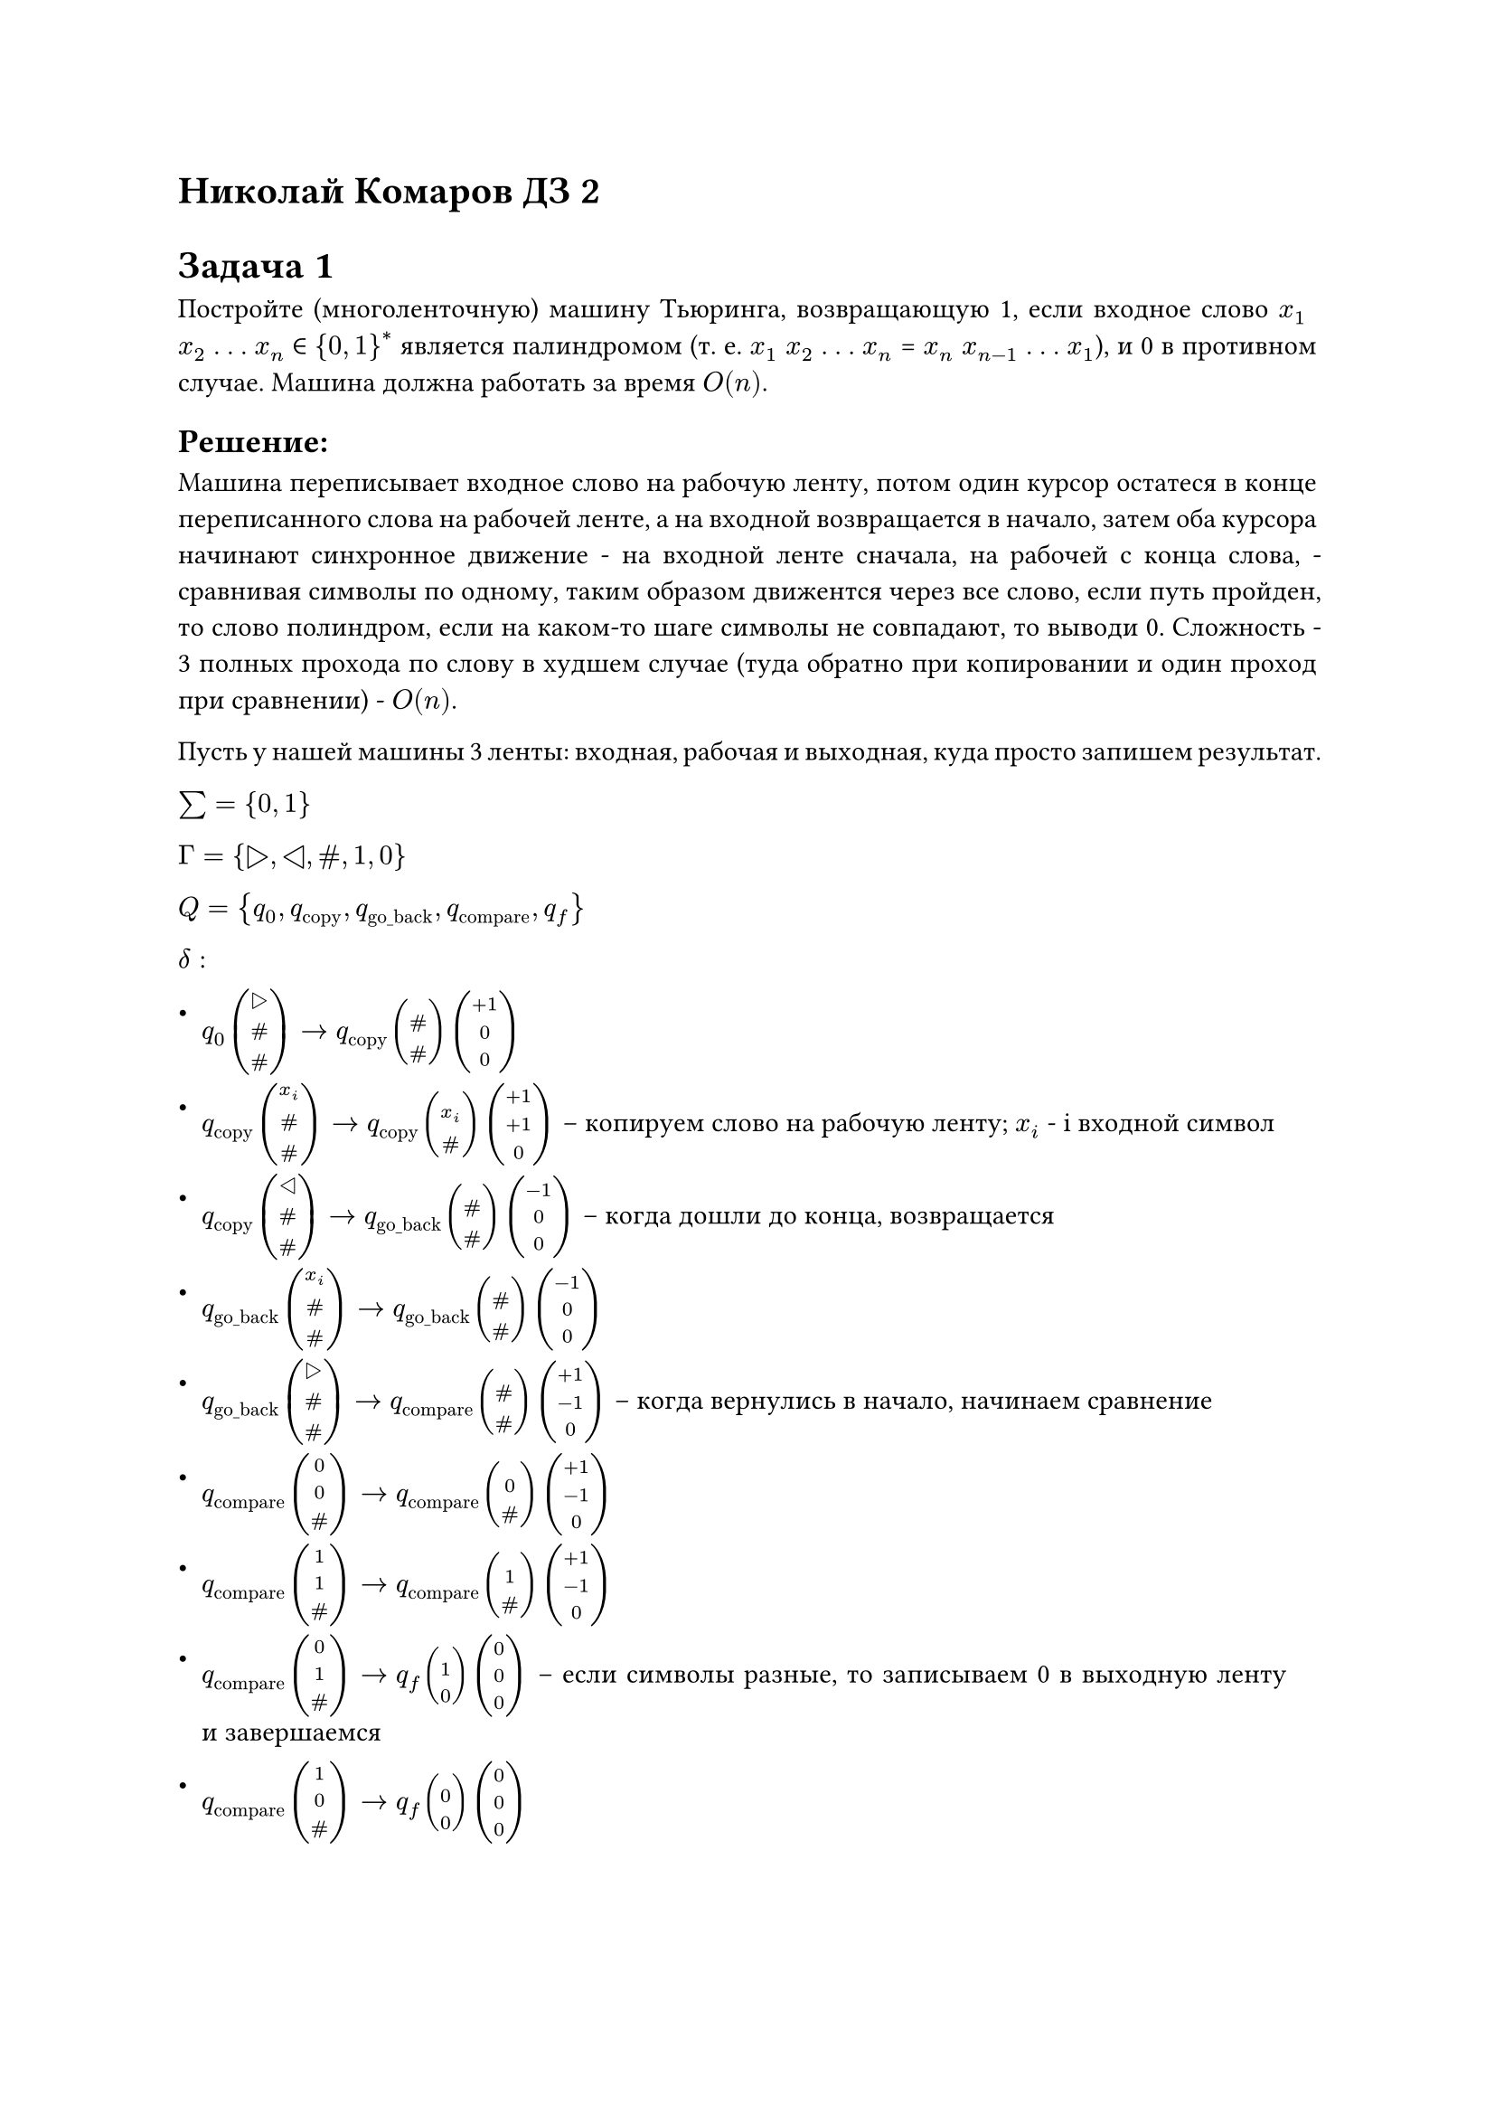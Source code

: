= Николай Комаров ДЗ 2

#set par(
  justify: true,
)

= Задача 1
Постройте (многоленточную) машину Тьюринга, возвращающую 1, если входное слово $x_1$ $x_2$ . . . $x_n$ ∈ ${0, 1}^*$ является палиндромом (т. е. $x_1$  $x_2$ . . . $x_n$ = $x_n$ $x_(n−1)$ . . . $x_1$), и 0 в противном случае. Машина должна работать за время $O(n)$.

== Решение:
Машина переписывает входное слово на рабочую ленту, потом один курсор остатеся в конце переписанного слова на рабочей ленте, а на входной возвращается в начало, затем оба курсора начинают синхронное движение - на входной ленте сначала, на рабочей с конца слова, - сравнивая символы по одному, таким образом движентся через все слово, если путь пройден, то слово полиндром, если на каком-то шаге символы не совпадают, то выводи 0. Сложность - 3 полных прохода по слову в худшем случае (туда обратно при копировании и один проход при сравнении) - $O(n)$.

Пусть у нашей машины 3 ленты: входная, рабочая и выходная, куда просто запишем результат. 

$sum = {0, 1}$

$Gamma = {▷, ◁, \#, 1, 0}$

$Q = {q_0, q_"copy", q_"go_back", q_"compare", q_"f"}$

$delta:$
- $q_0 vec(▷, \#, \#) -> q_"copy" vec(, \#, \#) vec(+1, 0, 0)$
- $q_"copy" vec(x_i, \#, \#) -> q_"copy" vec(, x_i, \#) vec(+1, +1, 0)$  -- копируем слово на рабочую ленту; $x_i$ - i входной символ
- $q_"copy" vec(◁, \#, \#) -> q_"go_back" vec(, \#, \#) vec(-1, 0, 0)$ -- когда дошли до конца, возвращается
- $q_"go_back" vec(x_i, \#, \#) -> q_"go_back" vec(, \#, \#) vec(-1, 0, 0)$
- $q_"go_back" vec(▷, \#, \#) -> q_"compare" vec(, \#, \#) vec(+1, -1, 0)$ -- когда вернулись в начало, начинаем сравнение
- $q_"compare" vec(0, 0, \#) -> q_"compare" vec(, 0, \#) vec(+1, -1, 0)$
- $q_"compare" vec(1, 1, \#) -> q_"compare" vec(, 1, \#) vec(+1, -1, 0)$
- $q_"compare" vec(0, 1, \#) -> q_"f" vec(, 1, 0) vec(0, 0, 0)$  -- если символы разные, то записываем 0 в выходную ленту и завершаемся
- $q_"compare" vec(1, 0, \#) -> q_"f" vec(, 0, 0) vec(0, 0, 0)$

- $q_"compare" vec(◁, \#, \#) -> q_"f" vec(, 0, 1) vec(0, 0, 0)$ -- если дошли до конца, то записываем 1 в выходную ленту и завершаемся.



= Задача 2
Докажите, что множество вычислимых на одноленточных машинах Тьюринга функций не изменится, если разрешить машине любые целочисленные сдвиги (т. е. инструкции вида $q a arrow.r.bar q'a'n$, где $n$ — произвольное целое число; при этом «программа» $δ$ остается конечной). Достаточно описать, как эмулируется шаг «расширенной» машины на обыкновенной.

== Описание эмуляции:
Длина эмулируемого шага - своего рода параметр машины, он заранее задан для конкретной машины и конечен. Тогда мы можем перебрать n шагов через n внутренних состояний машины в качестве счетчика и шагнуть нужное количество раз. 

Например, пусть n = 5 и мы делаем шаг $q a_i arrow.r.bar q'a'_i n$, его эмуляция будет выглядеть следующим образом:
- $q a_i -> q_1 a'_i $ +1
- $q_1 a_(i+1) -> q_2 a_(i+1)$ +1  -- здесь $a_(i+1)$ - любой следующий символ на ленте, в том числе и \#
- $q_2 a_(i+2) -> q_3 a_(i+2)$ +1 
- $q_3 a_(i+3) -> q_4 a_(i+3)$ +1 
- $q_4 a_(i+4) -> q_5 a_(i+4)$ +1 
- $q_5 a_(i+5) -> q' a_(i+5)$ 0  -- останавливаемся на n символе и переходим в требуемое состояние.